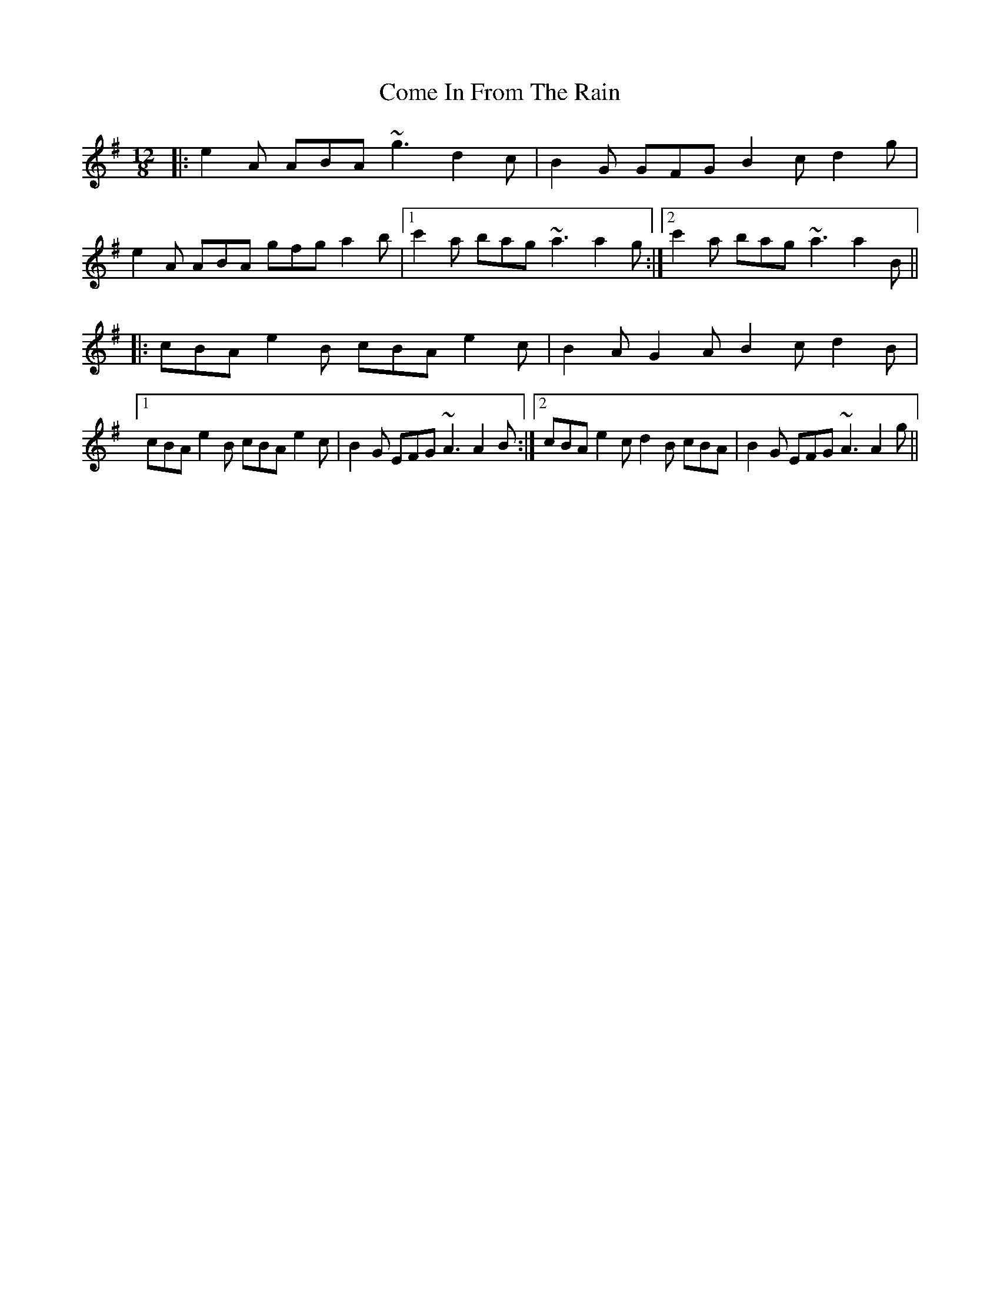 X: 7788
T: Come In From The Rain
R: slide
M: 12/8
K: Adorian
|:e2A ABA ~g3 d2c|B2G GFG B2c d2g|
e2A ABA gfg a2b|1 c'2a bag ~a3 a2g:|2 c'2a bag ~a3 a2B||
|:cBA e2B cBA e2c|B2A G2A B2c d2B|
[1 cBA e2B cBA e2c|B2G EFG ~A3 A2B:|2 cBA e2c d2B cBA|B2G EFG ~A3 A2g||

